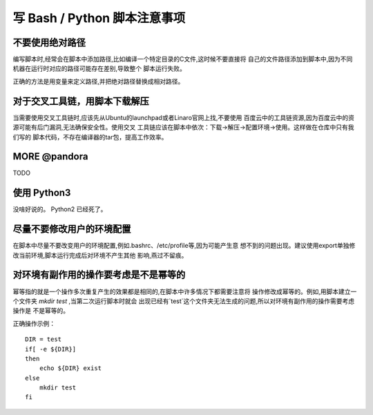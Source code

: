 ========================================================================
写 Bash / Python 脚本注意事项
========================================================================

不要使用绝对路径
========================================================================

编写脚本时,经常会在脚本中添加路径,比如编译一个特定目录的C文件,这时候不要直接将
自己的文件路径添加到脚本中,因为不同机器在运行时对应的路径可能存在差别,导致整个
脚本运行失败。

正确的方法是用变量来定义路径,并把绝对路径替换成相对路径。

对于交叉工具链，用脚本下载解压
========================================================================

当需要使用交叉工具链时,应该先从Ubuntu的launchpad或者Linaro官网上找,不要使用
百度云中的工具链资源,因为百度云中的资源可能有后门漏洞,无法确保安全性。使用交叉
工具链应该在脚本中依次：下载->解压->配置环境->使用。这样做在仓库中只有我们写的
脚本代码，不存在编译器的tar包，提高工作效率。

MORE @pandora
========================================================================

TODO

使用 Python3
========================================================================

没啥好说的。 Python2 已经死了。

尽量不要修改用户的环境配置
========================================================================

在脚本中尽量不要改变用户的环境配置,例如.bashrc、/etc/profile等,因为可能产生意
想不到的问题出现。建议使用export单独修改当前环境,脚本运行完成后对环境不产生其他
影响,燕过不留痕。

对环境有副作用的操作要考虑是不是幂等的
========================================================================

幂等指的就是一个操作多次重复产生的效果都是相同的,在脚本中许多情况下都需要注意将
操作修改成幂等的。例如,用脚本建立一个文件夹 *mkdir test* ,当第二次运行脚本时就会
出现已经有`test`这个文件夹无法生成的问题,所以对环境有副作用的操作需要考虑操作是
不是幂等的。

正确操作示例：
::

    DIR = test
    if[ -e ${DIR}]
    then
        echo ${DIR} exist
    else
        mkdir test
    fi
